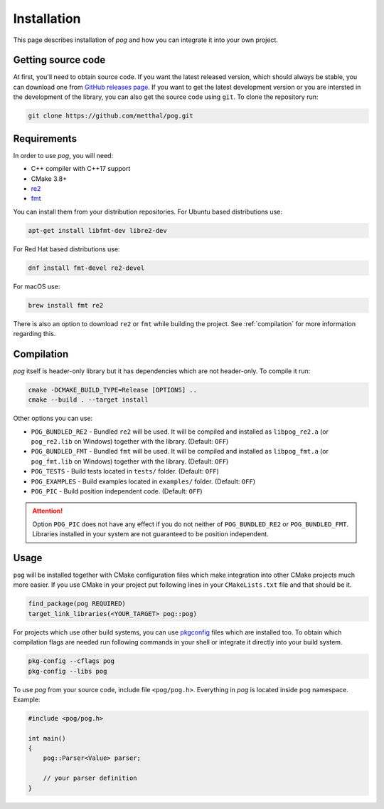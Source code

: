 .. _installation:

============
Installation
============

This page describes installation of `pog` and how you can integrate it into your own project.

Getting source code
===================

At first, you'll need to obtain source code. If you want the latest released version, which should always be stable, you can download one from `GitHub releases page <https://github.com/metthal/pog/releases>`_.
If you want to get the latest development version or you are intersted in the development of the library, you can also get the source code using ``git``. To clone the repository run:

.. code-block:: bash

  git clone https://github.com/metthal/pog.git


Requirements
============

In order to use `pog`, you will need:

* C++ compiler with C++17 support
* CMake 3.8+
* `re2 <https://github.com/google/re2>`_
* `fmt <https://github.com/fmtlib/fmt>`_

You can install them from your distribution repositories. For Ubuntu based distributions use:

.. code-block:: bash

  apt-get install libfmt-dev libre2-dev

For Red Hat based distributions use:

.. code-block:: bash

  dnf install fmt-devel re2-devel

For macOS use:

.. code-block:: bash

  brew install fmt re2

There is also an option to download ``re2`` or ``fmt`` while building the project. See :ref:`compilation` for more information regarding this.

.. _compilation:

Compilation
===========

`pog` itself is header-only library but it has dependencies which are not header-only. To compile it run:

.. code-block:: bash

  cmake -DCMAKE_BUILD_TYPE=Release [OPTIONS] ..
  cmake --build . --target install

Other options you can use:

* ``POG_BUNDLED_RE2`` - Bundled ``re2`` will be used. It will be compiled and installed as ``libpog_re2.a`` (or ``pog_re2.lib`` on Windows) together with the library. (Default: ``OFF``)
* ``POG_BUNDLED_FMT`` - Bundled ``fmt`` will be used. It will be compiled and installed as ``libpog_fmt.a`` (or ``pog_fmt.lib`` on Windows) together with the library. (Default: ``OFF``)
* ``POG_TESTS`` - Build tests located in ``tests/`` folder. (Default: ``OFF``)
* ``POG_EXAMPLES`` - Build examples located in ``examples/`` folder. (Default: ``OFF``)
* ``POG_PIC`` - Build position independent code. (Default: ``OFF``)

.. attention::

  Option ``POG_PIC`` does not have any effect if you do not neither of ``POG_BUNDLED_RE2`` or ``POG_BUNDLED_FMT``. Libraries installed in your system are not guaranteed to be position independent.

Usage
=====

``pog`` will be installed together with CMake configuration files which make integration into other CMake projects much more easier. If you use CMake in your project put following lines in your ``CMakeLists.txt`` file and that should be it.

.. code-block:: cmake

  find_package(pog REQUIRED)
  target_link_libraries(<YOUR_TARGET> pog::pog)

For projects which use other build systems, you can use `pkgconfig <https://www.freedesktop.org/wiki/Software/pkg-config/>`_ files which are installed too. To obtain which compilation flags are needed run following commands in your shell or integrate it directly into your build system.

.. code-block:: bash

  pkg-config --cflags pog
  pkg-config --libs pog

To use `pog` from your source code, include file ``<pog/pog.h>``. Everything in `pog` is located inside ``pog`` namespace. Example:

.. code-block:: cpp

  #include <pog/pog.h>

  int main()
  {
      pog::Parser<Value> parser;

      // your parser definition
  }
